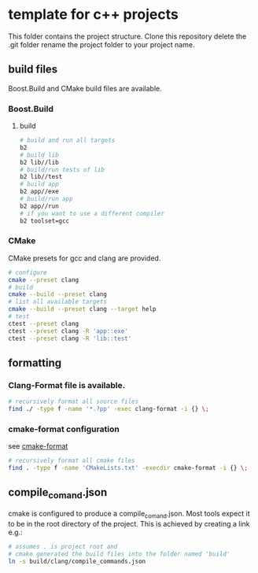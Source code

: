 * template for c++ projects
This folder contains the project structure.
Clone this repository delete the .git folder rename the project folder to your project name.
** build files
Boost.Build and CMake build files are available.
*** Boost.Build
**** build
#+BEGIN_SRC bash
# build and run all targets
b2
# build lib
b2 lib//lib
# build/run tests of lib
b2 lib//test
# build app
b2 app//exe
# build/run app
b2 app//run
# if you want to use a different compiler
b2 toolset=gcc
#+END_SRC
*** CMake
CMake presets for gcc and clang are provided.
#+BEGIN_SRC bash
# configure
cmake --preset clang
# build
cmake --build --preset clang
# list all available targets
cmake --build --preset clang --target help
# test
ctest --preset clang
ctest --preset clang -R 'app::exe'
ctest --preset clang -R 'lib::test'
#+END_SRC
** formatting
*** Clang-Format file is available.
#+BEGIN_SRC bash
# recursively format all source files
find ./ -type f -name '*.?pp' -exec clang-format -i {} \;
#+END_SRC
*** cmake-format configuration
see [[https://github.com/cheshirekow/cmake_format][cmake-format]]
#+BEGIN_SRC bash
# recursively format all cmake files
find . -type f -name 'CMakeLists.txt' -execdir cmake-format -i {} \;
#+END_SRC
** compile_comand.json
cmake is configured to produce a compile_comand.json.
Most tools expect it to be in the root directory of the project.
This is achieved by creating a link e.g.:
#+BEGIN_SRC bash
# assumes . is project root and
# cmake generated the build files into the folder named 'build'
ln -s build/clang/compile_commands.json
#+END_SRC
